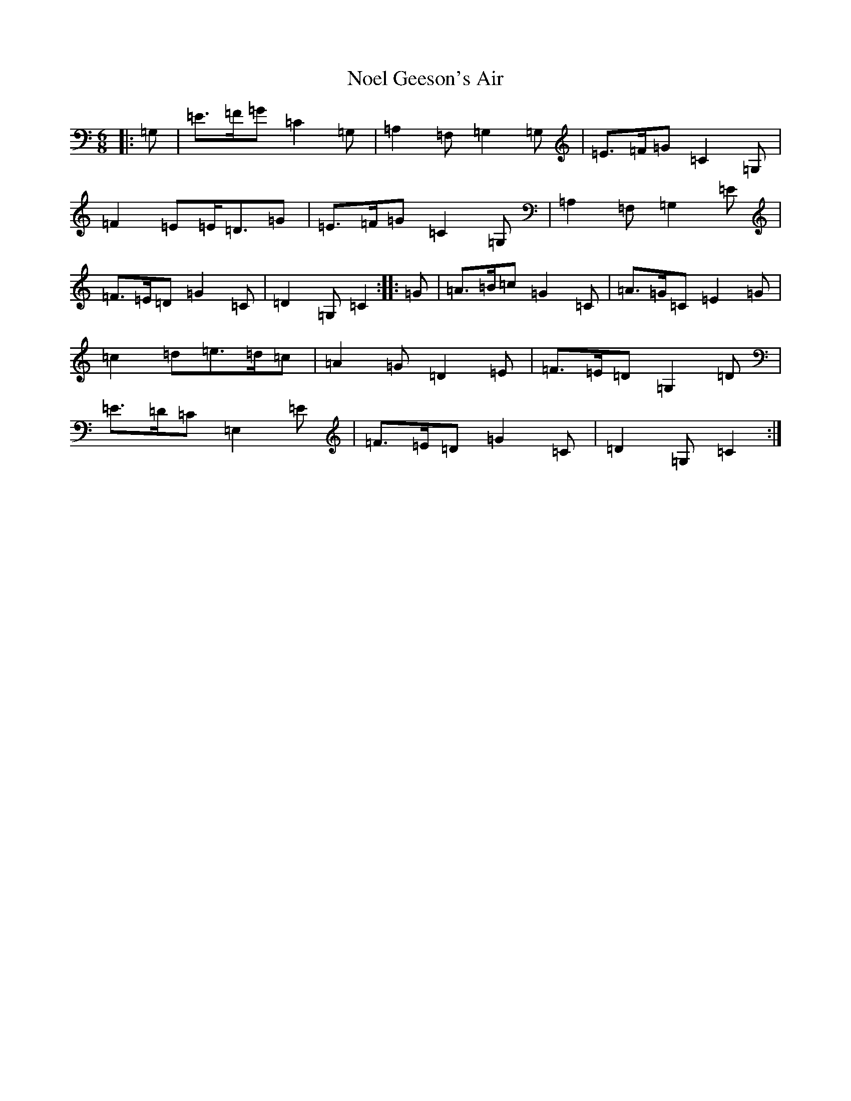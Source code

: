 X: 15568
T: Noel Geeson's Air
S: https://thesession.org/tunes/13363#setting23458
Z: G Major
R: jig
M:6/8
L:1/8
K: C Major
|:=G,|=E>=F=G=C2=G,|=A,2=F,=G,2=G,|=E>=F=G=C2=G,|=F2=E=E<=D=G|=E>=F=G=C2=G,|=A,2=F,=G,2=E|=F>=E=D=G2=C|=D2=G,=C2:||:=G|=A>=B=c=G2=C|=A>=G=C=E2=G|=c2=d=e>=d=c|=A2=G=D2=E|=F>=E=D=G,2=D|=E>=D=C=E,2=E|=F>=E=D=G2=C|=D2=G,=C2:|